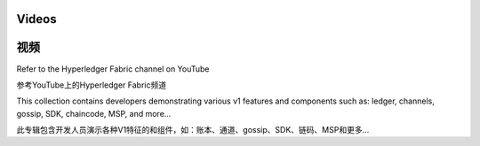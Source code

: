 Videos
======

视频
======

Refer to the Hyperledger Fabric channel on YouTube

参考YouTube上的Hyperledger Fabric频道

.. raw:: html

   <iframe width="560" height="315" src="https://www.youtube.com/embed/ZgKAahU3FcM?list=PLfuKAwZlKV0_--JYykteXjKyq0GA9j_i1" frameborder="0" allowfullscreen></iframe>
   <br/><br/>

This collection contains developers demonstrating various v1 features and
components such as: ledger, channels, gossip, SDK, chaincode, MSP, and
more...

此专辑包含开发人员演示各种V1特征的和组件，如：账本、通道、gossip、SDK、链码、MSP和更多…

.. Licensed under Creative Commons Attribution 4.0 International License
   https://creativecommons.org/licenses/by/4.0/
